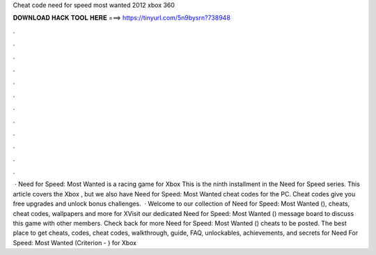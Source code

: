 Cheat code need for speed most wanted 2012 xbox 360

𝐃𝐎𝐖𝐍𝐋𝐎𝐀𝐃 𝐇𝐀𝐂𝐊 𝐓𝐎𝐎𝐋 𝐇𝐄𝐑𝐄 ===> https://tinyurl.com/5n9bysrn?738948

.

.

.

.

.

.

.

.

.

.

.

.

 · Need for Speed: Most Wanted is a racing game for Xbox This is the ninth installment in the Need for Speed series. This article covers the Xbox , but we also have Need for Speed: Most Wanted cheat codes for the PC. Cheat codes give you free upgrades and unlock bonus challenges.  · Welcome to our collection of Need for Speed: Most Wanted (), cheats, cheat codes, wallpapers and more for XVisit our dedicated Need for Speed: Most Wanted () message board to discuss this game with other members. Check back for more Need for Speed: Most Wanted () cheats to be posted. The best place to get cheats, codes, cheat codes, walkthrough, guide, FAQ, unlockables, achievements, and secrets for Need For Speed: Most Wanted (Criterion - ) for Xbox 